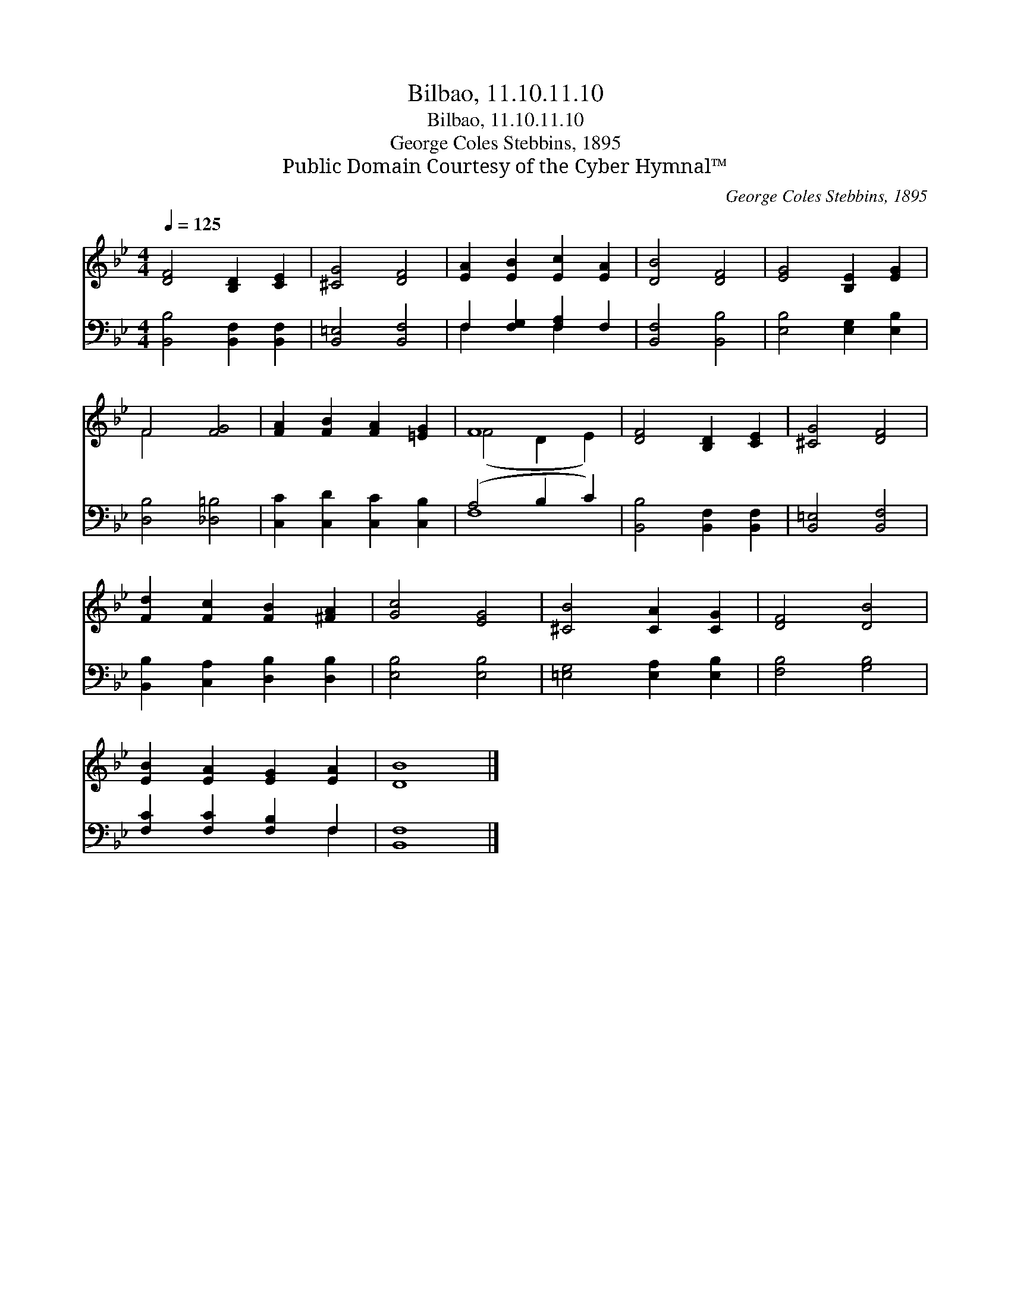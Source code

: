 X:1
T:Bilbao, 11.10.11.10
T:Bilbao, 11.10.11.10
T:George Coles Stebbins, 1895
T:Public Domain Courtesy of the Cyber Hymnal™
C:George Coles Stebbins, 1895
Z:Public Domain
Z:Courtesy of the Cyber Hymnal™
%%score ( 1 2 ) ( 3 4 )
L:1/8
Q:1/4=125
M:4/4
K:Bb
V:1 treble 
V:2 treble 
V:3 bass 
V:4 bass 
V:1
 [DF]4 [B,D]2 [CE]2 | [^CG]4 [DF]4 | [EA]2 [EB]2 [Ec]2 [EA]2 | [DB]4 [DF]4 | [EG]4 [B,E]2 [EG]2 | %5
 F4 [FG]4 | [FA]2 [FB]2 [FA]2 [=EG]2 | F8 | [DF]4 [B,D]2 [CE]2 | [^CG]4 [DF]4 | %10
 [Fd]2 [Fc]2 [FB]2 [^FA]2 | [Gc]4 [EG]4 | [^CB]4 [CA]2 [CG]2 | [DF]4 [DB]4 | %14
 [EB]2 [EA]2 [EG]2 [EA]2 | [DB]8 |] %16
V:2
 x8 | x8 | x8 | x8 | x8 | F4 x4 | x8 | (F4 D2 E2) | x8 | x8 | x8 | x8 | x8 | x8 | x8 | x8 |] %16
V:3
 [B,,B,]4 [B,,F,]2 [B,,F,]2 | [B,,=E,]4 [B,,F,]4 | F,2 [F,G,]2 [F,A,]2 F,2 | [B,,F,]4 [B,,B,]4 | %4
 [E,B,]4 [E,G,]2 [E,B,]2 | [D,B,]4 [_D,=B,]4 | [C,C]2 [C,D]2 [C,C]2 [C,B,]2 | (A,4 B,2 C2) | %8
 [B,,B,]4 [B,,F,]2 [B,,F,]2 | [B,,=E,]4 [B,,F,]4 | [B,,B,]2 [C,A,]2 [D,B,]2 [D,B,]2 | %11
 [E,B,]4 [E,B,]4 | [=E,G,]4 [E,A,]2 [E,B,]2 | [F,B,]4 [G,B,]4 | [F,C]2 [F,C]2 [F,B,]2 F,2 | %15
 [B,,F,]8 |] %16
V:4
 x8 | x8 | F,2 x2 F,2 x2 | x8 | x8 | x8 | x8 | F,8 | x8 | x8 | x8 | x8 | x8 | x8 | x6 F,2 | x8 |] %16


